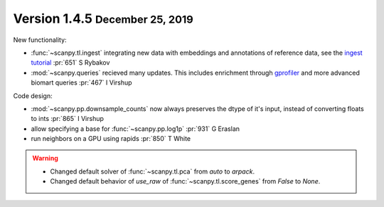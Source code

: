 .. role:: small
.. role:: smaller

Version 1.4.5 :small:`December 25, 2019`
----------------------------------------

New functionality:

- :func:`~scanpy.tl.ingest` integrating new data with embeddings and annotations of reference data, see the `ingest tutorial`_ :pr:`651` :smaller:`S Rybakov`
- :mod:`~scanpy.queries` recieved many updates. This includes enrichment through gprofiler_ and more advanced biomart queries :pr:`467` :smaller:`I Virshup`

.. _gprofiler: https://biit.cs.ut.ee/gprofiler/
.. _ingest tutorial: https://scanpy-tutorials.readthedocs.io/en/latest/integrating-pbmcs-using-ingest.html

Code design:

- :mod:`~scanpy.pp.downsample_counts` now always preserves the dtype of it's input, instead of converting floats to ints :pr:`865` :smaller:`I Virshup`
- allow specifying a base for :func:`~scanpy.pp.log1p` :pr:`931` :smaller:`G Eraslan`
- run neighbors on a GPU using rapids :pr:`850` :smaller:`T White`

.. warning::

   * Changed default solver of :func:`~scanpy.tl.pca` from `auto` to `arpack`.
   * Changed default behavior of `use_raw` of :func:`~scanpy.tl.score_genes` from `False` to `None`.
